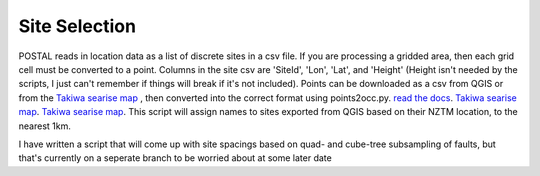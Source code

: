 Site Selection
==============

POSTAL reads in location data as a list of discrete sites in a csv file.
If you are processing a gridded area, then each grid cell must be converted to a point.
Columns in the site csv are 'SiteId', 'Lon', 'Lat', and 'Height' (Height isn't needed by the scripts, I just can't remember if things will break if it's not included).
Points can be downloaded as a csv from QGIS or from the `Takiwa searise map <https://searise.takiwa.co/map/6233f47872b8190018373db9/embed>`_ , then converted into the correct format using points2occ.py.
`read the docs <https://occ-coseismic.readthedocs.io/en/48-documentation/#>`_.
`Takiwa searise map <https://occ-coseismic.readthedocs.io/en/48-documentation/#>`_.
`Takiwa searise map <https://searise.takiwa.co/map/6233f47872b8190018373db9/embed>`_.
This script will assign names to sites exported from QGIS based on their NZTM location, to the nearest 1km.

I have written a script that will come up with site spacings based on quad- and cube-tree subsampling of faults, but that's currently on a seperate branch to be worried about at some later date

